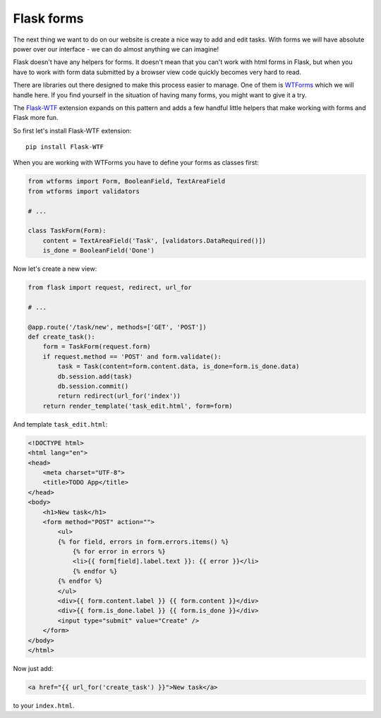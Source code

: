 ===========
Flask forms
===========

The next thing we want to do on our website is create a nice way to
add and edit tasks. With forms we will have absolute power over our
interface - we can do almost anything we can imagine!

Flask doesn't have any helpers for forms. It doesn't mean that you can't
work with html forms in Flask, but when you have to work with form data
submitted by a browser view code quickly becomes very hard to read.

There are libraries out there designed to make this process easier to manage.
One of them is `WTForms`_ which we will handle here.
If you find yourself in the situation of having many forms,
you might want to give it a try.

The `Flask-WTF`_ extension expands on this pattern and adds a few handful
little helpers that make working with forms and Flask more fun.

So first let's install Flask-WTF extension::

    pip install Flask-WTF

When you are working with WTForms you have to define your forms
as classes first:

.. code-block:: python

    from wtforms import Form, BooleanField, TextAreaField
    from wtforms import validators

    # ...

    class TaskForm(Form):
        content = TextAreaField('Task', [validators.DataRequired()])
        is_done = BooleanField('Done')

Now let's create a new view:

.. code-block:: python

    from flask import request, redirect, url_for

    # ...

    @app.route('/task/new', methods=['GET', 'POST'])
    def create_task():
        form = TaskForm(request.form)
        if request.method == 'POST' and form.validate():
            task = Task(content=form.content.data, is_done=form.is_done.data)
            db.session.add(task)
            db.session.commit()
            return redirect(url_for('index'))
        return render_template('task_edit.html', form=form)

And template ``task_edit.html``:

.. code-block:: html+jinja

    <!DOCTYPE html>
    <html lang="en">
    <head>
        <meta charset="UTF-8">
        <title>TODO App</title>
    </head>
    <body>
        <h1>New task</h1>
        <form method="POST" action="">
            <ul>
            {% for field, errors in form.errors.items() %}
                {% for error in errors %}
                <li>{{ form[field].label.text }}: {{ error }}</li>
                {% endfor %}
            {% endfor %}
            </ul>
            <div>{{ form.content.label }} {{ form.content }}</div>
            <div>{{ form.is_done.label }} {{ form.is_done }}</div>
            <input type="submit" value="Create" />
        </form>
    </body>
    </html>

Now just add:

.. code-block:: html+jinja

    <a href="{{ url_for('create_task') }}">New task</a>

to your ``index.html``.

.. todo:: Describe the magic.

.. _WTForms: http://wtforms.readthedocs.org/en/latest/
.. _Flask-WTF: https://flask-wtf.readthedocs.org/en/latest/